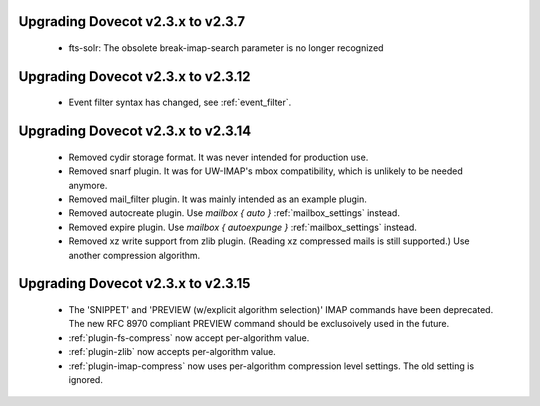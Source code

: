 Upgrading Dovecot v2.3.x to v2.3.7
==================================

 * fts-solr: The obsolete break-imap-search parameter is no longer recognized

Upgrading Dovecot v2.3.x to v2.3.12
===================================

 * Event filter syntax has changed, see :ref:`event_filter`.

Upgrading Dovecot v2.3.x to v2.3.14
===================================

 * Removed cydir storage format. It was never intended for production use.
 * Removed snarf plugin. It was for UW-IMAP's mbox compatibility, which is unlikely to be needed anymore.
 * Removed mail_filter plugin. It was mainly intended as an example plugin.
 * Removed autocreate plugin. Use `mailbox { auto }` :ref:`mailbox_settings` instead.
 * Removed expire plugin. Use `mailbox { autoexpunge }` :ref:`mailbox_settings` instead.
 * Removed xz write support from zlib plugin. (Reading xz compressed mails is still supported.) Use another compression algorithm.

Upgrading Dovecot v2.3.x to v2.3.15
===================================

 * The 'SNIPPET' and 'PREVIEW (w/explicit algorithm selection)' IMAP commands have been deprecated. The new RFC 8970 compliant PREVIEW command should be exclusoively used in the future.
 * :ref:`plugin-fs-compress` now accept per-algorithm value.
 * :ref:`plugin-zlib` now accepts per-algorithm value.
 * :ref:`plugin-imap-compress` now uses per-algorithm compression level settings. The old setting is ignored.
